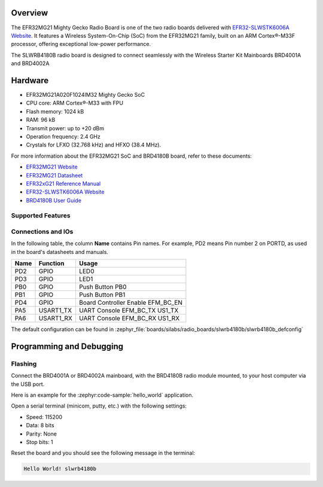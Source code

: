 .. zephyr:board:: slwrb4180b

Overview
********

The EFR32MG21 Mighty Gecko Radio Board is one of the two
radio boards delivered with `EFR32-SLWSTK6006A Website`_. It features a
Wireless System-On-Chip (SoC) from the EFR32MG21 family, built on an
ARM Cortex®-M33F processor, offering exceptional low-power performance.

The SLWRB4180B radio board is designed to connect seamlessly with
the Wireless Starter Kit Mainboards BRD4001A and BRD4002A

Hardware
********

- EFR32MG21A020F1024IM32 Mighty Gecko SoC
- CPU core: ARM Cortex®-M33 with FPU
- Flash memory: 1024 kB
- RAM: 96 kB
- Transmit power: up to +20 dBm
- Operation frequency: 2.4 GHz
- Crystals for LFXO (32.768 kHz) and HFXO (38.4 MHz).

For more information about the EFR32MG21 SoC and BRD4180B board, refer to these
documents:

- `EFR32MG21 Website`_
- `EFR32MG21 Datasheet`_
- `EFR32xG21 Reference Manual`_
- `EFR32-SLWSTK6006A Website`_
- `BRD4180B User Guide`_

Supported Features
==================

.. zephyr:board-supported-hw::

Connections and IOs
===================

In the following table, the column **Name** contains Pin names. For example, PD2
means Pin number 2 on PORTD, as used in the board's datasheets and manuals.

+-------+-------------+-------------------------------------+
| Name  | Function    | Usage                               |
+=======+=============+=====================================+
| PD2   | GPIO        | LED0                                |
+-------+-------------+-------------------------------------+
| PD3   | GPIO        | LED1                                |
+-------+-------------+-------------------------------------+
| PB0   | GPIO        | Push Button PB0                     |
+-------+-------------+-------------------------------------+
| PB1   | GPIO        | Push Button PB1                     |
+-------+-------------+-------------------------------------+
| PD4   | GPIO        | Board Controller Enable             |
|       |             | EFM_BC_EN                           |
+-------+-------------+-------------------------------------+
| PA5   | USART1_TX   | UART Console EFM_BC_TX US1_TX       |
+-------+-------------+-------------------------------------+
| PA6   | USART1_RX   | UART Console EFM_BC_RX US1_RX       |
+-------+-------------+-------------------------------------+

The default configuration can be found in
:zephyr_file:`boards/silabs/radio_boards/slwrb4180b/slwrb4180b_defconfig`

Programming and Debugging
*************************

.. zephyr:board-supported-runners::

Flashing
========

Connect the BRD4001A or BRD4002A mainboard, with the BRD4180B radio module mounted,
to your host computer via the USB port.

Here is an example for the :zephyr:code-sample:`hello_world` application.

.. zephyr-app-commands::
   :zephyr-app: samples/hello_world
   :board: slwrb4180b
   :goals: flash

Open a serial terminal (minicom, putty, etc.) with the following settings:

- Speed: 115200
- Data: 8 bits
- Parity: None
- Stop bits: 1

Reset the board and you should see the following message in the terminal:

.. code-block:: console

   Hello World! slwrb4180b


.. _EFR32-SLWSTK6006A Website:
   https://www.silabs.com/products/development-tools/wireless/efr32xg21-wireless-starter-kit

.. _BRD4180B User Guide:
   https://www.silabs.com/documents/public/user-guides/ug427-brd4180b-user-guide.pdf

.. _EFR32MG21 Website:
   https://www.silabs.com/products/wireless/mesh-networking/efr32mg21-series-2-socs

.. _EFR32MG21 Datasheet:
   https://www.silabs.com/documents/public/data-sheets/efr32mg21-datasheet.pdf

.. _EFR32xG21 Reference Manual:
   https://www.silabs.com/documents/public/reference-manuals/efr32xg21-rm.pdf
